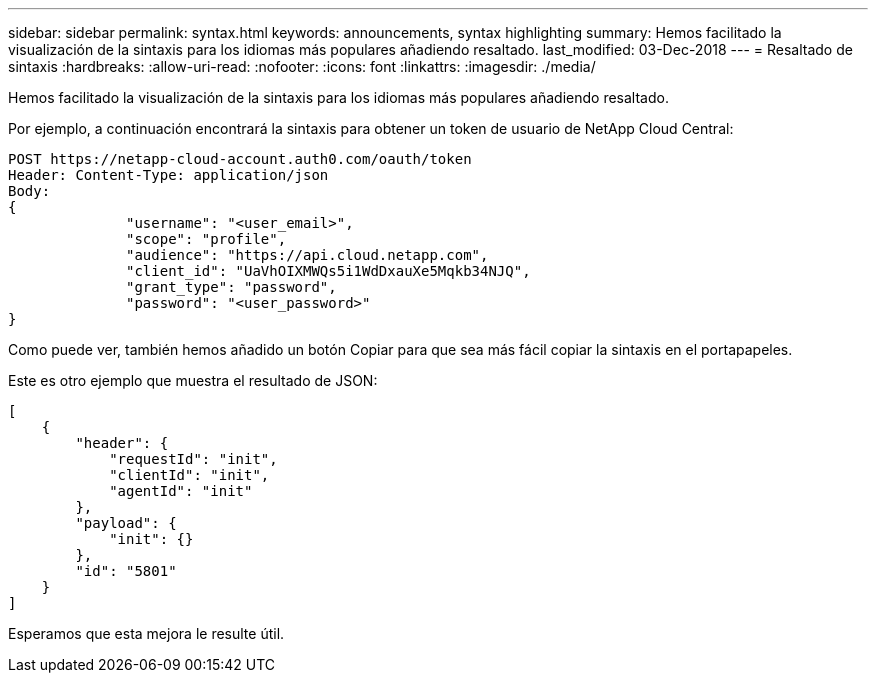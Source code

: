 ---
sidebar: sidebar 
permalink: syntax.html 
keywords: announcements, syntax highlighting 
summary: Hemos facilitado la visualización de la sintaxis para los idiomas más populares añadiendo resaltado. 
last_modified: 03-Dec-2018 
---
= Resaltado de sintaxis
:hardbreaks:
:allow-uri-read: 
:nofooter: 
:icons: font
:linkattrs: 
:imagesdir: ./media/


[role="lead"]
Hemos facilitado la visualización de la sintaxis para los idiomas más populares añadiendo resaltado.

Por ejemplo, a continuación encontrará la sintaxis para obtener un token de usuario de NetApp Cloud Central:

[source, http]
----
POST https://netapp-cloud-account.auth0.com/oauth/token
Header: Content-Type: application/json
Body:
{
              "username": "<user_email>",
              "scope": "profile",
              "audience": "https://api.cloud.netapp.com",
              "client_id": "UaVhOIXMWQs5i1WdDxauXe5Mqkb34NJQ",
              "grant_type": "password",
              "password": "<user_password>"
}
----
Como puede ver, también hemos añadido un botón Copiar para que sea más fácil copiar la sintaxis en el portapapeles.

Este es otro ejemplo que muestra el resultado de JSON:

[source, json]
----
[
    {
        "header": {
            "requestId": "init",
            "clientId": "init",
            "agentId": "init"
        },
        "payload": {
            "init": {}
        },
        "id": "5801"
    }
]
----
Esperamos que esta mejora le resulte útil.
